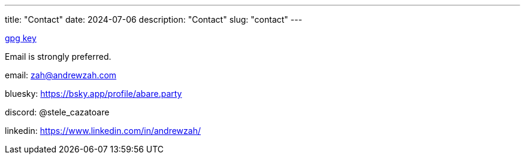 ---
title: "Contact"
date: 2024-07-06
description: "Contact"
slug: "contact"
---

link:/D87BD9DCF11BACD6CDB40CB213732FB13E61E0BE.pubkey[gpg key]

Email is strongly preferred.

email: mailto:zah@andrewzah.com[zah@andrewzah.com]

bluesky: https://bsky.app/profile/abare.party

discord: @stele_cazatoare

linkedin: https://www.linkedin.com/in/andrewzah/
// Copyright 2016-2024 Andrew Zah
